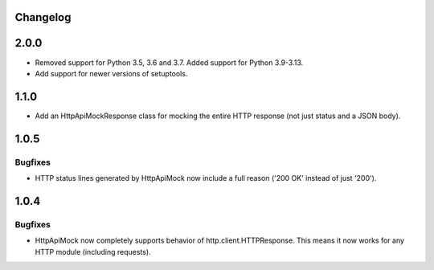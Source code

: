 .. :changelog:

Changelog
=========

2.0.0
=====

* Removed support for Python 3.5, 3.6 and 3.7. Added support for Python 3.9-3.13.
* Add support for newer versions of setuptools.

1.1.0
=====

* Add an HttpApiMockResponse class for mocking the entire HTTP response (not just status and a JSON body).

1.0.5
=====

Bugfixes
--------

* HTTP status lines generated by HttpApiMock now include a full reason ('200 OK' instead of just '200').

1.0.4
=====

Bugfixes
--------

* HttpApiMock now completely supports behavior of http.client.HTTPResponse. This means it now works for any HTTP module (including requests).
